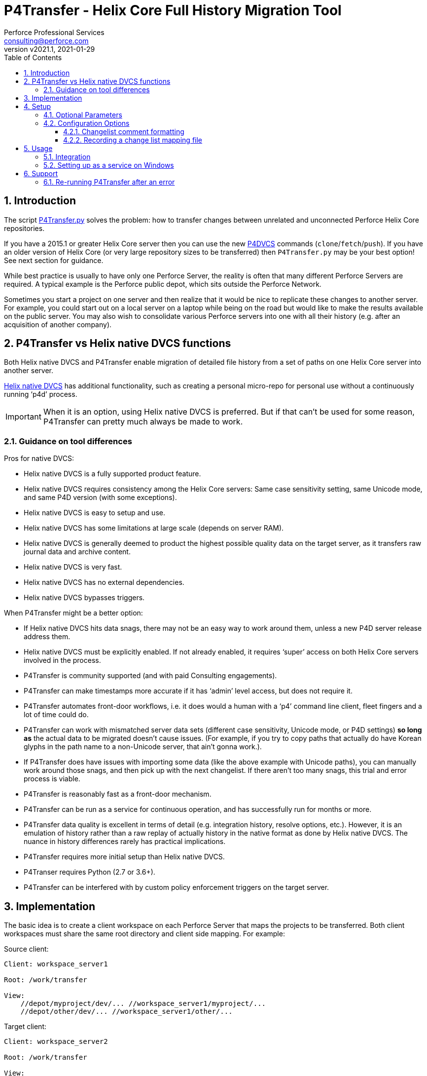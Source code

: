 = P4Transfer - Helix Core Full History Migration Tool
Perforce Professional Services <consulting@perforce.com>
:revnumber: v2021.1
:revdate: 2021-01-29
:doctype: book
:icons: font
:toc:
:toclevels: 5
:sectnumlevels: 4
:xrefstyle: full

:sectnums:
== Introduction

The script link:../P4Transfer.py[P4Transfer.py] solves the problem: how to transfer changes between unrelated and unconnected Perforce Helix Core repositories. 

If you have a 2015.1 or greater Helix Core server then you can use the new https://www.perforce.com/manuals/dvcs/Content/DVCS/Home-dvcs.html[P4DVCS] commands (`clone`/`fetch`/`push`). If you have an older version of Helix Core (or very large repository sizes to be transferred) then `P4Transfer.py` may be your best option! See next section for guidance.

While best practice is usually to have only one Perforce Server, the reality is often that many different Perforce Servers are required. A typical example is the Perforce public depot, which sits outside the Perforce Network.

Sometimes you start a project on one server and then realize that it would be nice to replicate these changes to another server. For example, you could start out on a local server on a laptop while being on the road but would like to make the results available on the public server. You may also wish to consolidate various Perforce servers into one with all their history (e.g. after an acquisition of another company).

== P4Transfer vs Helix native DVCS functions

Both Helix native DVCS and P4Transfer enable migration of detailed file history from a set of paths on one Helix Core server into another server.
 
https://www.perforce.com/manuals/dvcs/Content/DVCS/Home-dvcs.html[Helix native DVCS] has additional functionality, such as creating a personal micro-repo for personal use without a continuously running ‘p4d’ process.

IMPORTANT: When it is an option, using Helix native DVCS is preferred.  But if that can’t be used for some reason, P4Transfer can pretty much always be made to work.

=== Guidance on tool differences

Pros for native DVCS:

* Helix native DVCS is a fully supported product feature.
* Helix native DVCS requires consistency among the Helix Core servers: Same case sensitivity setting, same Unicode mode, and same P4D version (with some exceptions).
* Helix native DVCS is easy to setup and use.
* Helix native DVCS has some limitations at large scale (depends on server RAM).
* Helix native DVCS is generally deemed to product the highest possible quality data on the target server, as it transfers raw journal data and archive content.
* Helix native DVCS is very fast.
* Helix native DVCS has no external dependencies.
* Helix native DVCS bypasses triggers.

When P4Transfer might be a better option:

* If Helix native DVCS hits data snags, there may not be an easy way to work around them, unless a new P4D server release address them.
* Helix native DVCS must be explicitly enabled.  If not already enabled, it requires ‘super’ access on both Helix Core servers involved in the process.
* P4Transfer is community supported (and with paid Consulting engagements).
* P4Transfer can make timestamps more accurate if it has ‘admin’ level access, but does not require it.
* P4Transfer automates front-door workflows, i.e. it does would a human with a ‘p4’ command line client, fleet fingers and a lot of time could do.
* P4Transfer can work with mismatched server data sets (different case sensitivity, Unicode mode, or P4D settings) *so long as* the actual data to be migrated doesn’t cause issues.  (For example, if you try to copy paths that actually do have Korean glyphs in the path name to a non-Unicode server, that ain’t gonna work.).
* If P4Transfer does have issues with importing some data (like the above example with Unicode paths), you can manually work around those snags, and then pick up with the next changelist.  If there aren’t too many snags, this trial and error process is viable.
* P4Transfer is reasonably fast as a front-door mechanism.
* P4Transfer can be run as a service for continuous operation, and has successfully run for months or more.
* P4Transfer data quality is excellent in terms of detail (e.g. integration history, resolve options, etc.).  However, it is an emulation of history rather than a raw replay of  actually history in the native format as done by Helix native DVCS.  The nuance in history differences rarely has practical implications.
* P4Transfer requires more initial setup than Helix native DVCS.
* P4Transer requires Python (2.7 or 3.6+).
* P4Transfer can be interfered with by custom policy enforcement triggers on the target server.  

== Implementation

The basic idea is to create a client workspace on each Perforce Server that maps the projects to be transferred. Both client workspaces must share the same root directory and client side mapping. For example:

Source client:

```
Client: workspace_server1

Root: /work/transfer

View:
    //depot/myproject/dev/... //workspace_server1/myproject/...
    //depot/other/dev/... //workspace_server1/other/...
```

Target client:

```
Client: workspace_server2

Root: /work/transfer

View:
    //import/mycode/... //workspace_server2/myproject/...
    //import/stuff/... //workspace_server2/other/...
```

While the depot paths can differ, the client paths (thus the right hand sides of the view mappings) and the root directory have to match between the source/target client workspaces.

P4Transfer works uni-directionally. The tool will inquire the changes for the workspace files and compare these to a counter.

P4Transfer uses a single configuration file that contains the information of both servers as well as the current counter values. The tool maintains its state counter using a Perforce counter on the target server (thus requiring `review` privilege as well as `write` privilege – by default it assumes `super` user privilege is required since it updates changelist owners and date/time to the same as the source – this functionality is controlled by the config file).

== Setup

You will need Python 2.7 or 3.6+ and P4Python 2017.2+ to make this script work. 

The easiest way to install P4Python is probably using “pip” – https://pip.pypa.io/en/stable/installing.html[make sure this is installed]. Then:

    pip install p4python

TIP: If the above needs to build and fails, then this usually works for Python 3.6: `pip install p4python==2017.2.1615960`

Alternatively, refer to https://www.perforce.com/manuals/p4python/Content/P4Python/python.installation.html[P4Python Docs]

If you are on Windows, then look for an appropriate version on the Perforce ftp site (for your Python version), e.g. http://ftp.perforce.com/perforce/r20.1/bin.ntx64/

Note that if running it on Windows, and especially if the source server has filenames containing say umlauts or other non-ASCII characters, then Python 2.7 is required currently due to the way Unicode is processed. Python 3.6+ on Mac/Unix should be fine with Unicode as long as you are using P4Python 2017.2+ 

Create the workspaces for both servers, ensuring that the root directories and client views match.

Now initialize the configuration file, by default called `transfer.cfg`. This can be generated by the script:

    P4Transfer.py –sample-config > transfer.cg

Then edit the resulting file.

The password stored in P4Passwd is optional if you do not want to rely on tickets. The tool performs a login if provided with a password, so it should work with `security=3` or `auth_check` trigger set.

Note that although the workspaces are named the same for both servers in this example, they are completely different entities.

A typical run of the tool would produce the following output:

```
C:\work\> python P4Transfer.py -c transfer.cfg -r
2014-07-01 15:32:34,356:P4Transfer:INFO: Transferring 0 changes
2014-07-01 15:32:34,361:P4Transfer:INFO: Sleeping for 1 minutes
```

If there are any changes missing, they will be applied consecutively.

P4Transfer has various options – these are documented via the `-h` or `--help` parameters.

```
$ python3 P4Transfer.py -h
usage: P4Transfer.py [-h] [-c CONFIG] [-m MAXIMUM] [-k] [-r] [-s] [--sample-config] [-i]
                     [--end-datetime END_DATETIME]

P4Transfer

optional arguments:
  -h, --help            show this help message and exit
  -c CONFIG, --config CONFIG
                        Default is transfer.cfg
  -m MAXIMUM, --maximum MAXIMUM
                        Maximum number of changes to transfer
  -k, --nokeywords      Do not expand keywords and remove +k from filetype
  -r, --repeat          Repeat transfer in a loop - for continuous transfer
  -s, --stoponerror     Stop on any error even if --repeat has been specified
  --sample-config       Print an example config file and exit
  -i, --ignore          Treat integrations as adds and edits
  --end-datetime END_DATETIME
                        Time to stop transfers, format: 'YYYY/MM/DD HH:mm'

Copyright (C) 2012-14 Sven Erik Knop/Robert Cowham, Perforce Software Ltd
```

=== Optional Parameters

* `--maximum` - useful to perform a test transfer of a single changelist when you get started (although remember this might be a changelist with a lot of files!)
* `--keywords` - useful to avoid issues with expanding of keywords on a different server - this makes it hard to compare source/target results.
* `--end-datetime` - useful to schedule a run of P4Transfer and have it stop at the desired time (e.g. run overnight and stop when users start in the morning). Useful for long running transfers (can be many days)

=== Configuration Options

The comments in the file are mostly self-explanatory. It is important to specify the main values for the `[source]` and `[target]` sections.

    P4Transfer.py --sample-config > transfer.cfg

    cat transfer.cfg

```
# Save this output to a file to e.g. transfer.cfg and edit it for your configuration

[general]
# counter_name: Unique counter on target server to use for recording source changes processed. No spaces.
#    Name sensibly if you have multiple instances transferring into the same target p4 repository.
#    The counter value represents the last transferred change number - script will start from next change.
#    If not set, or 0 then transfer will start from first change.
counter_name = p4transfer_counter

# instance_name: Name of the instance of P4Transfer - for emails etc. Spaces allowed.
instance_name = Perforce Transfer from XYZ

# For notification - if smtp not available - expects a pre-configured nms FormMail script as a URL
mail_form_url =

# The mail_* parameters must all be valid (non-blank) to receive email updates during processing.
# mail_to: One or more valid email addresses - comma separated for multiple values
#     E.g. somebody@example.com,somebody-else@example.com
mail_to =

# mail_from: Email address of sender of emails, E.g. p4transfer@example.com
mail_from =

# mail_server: The SMTP server to connect to for email sending, E.g. smtpserver.example.com
mail_server =

# ===============================================================================
# Note that for any of the following parameters identified as (Integer) you can specify a
# valid python expression which evaluates to integer value, e.g.
#     24 * 60
#     7 * 24 * 60
# -------------------------------------------------------------------------------
# sleep_on_error_interval (Integer): How long (in minutes) to sleep when error is encountered in the script
sleep_on_error_interval = 60

# poll_interval (Integer): How long (in minutes) to wait between polling source server for new changes
poll_interval = 60

# change_batch_size (Integer): changelists are processed in batches of this size
change_batch_size = 20000

# The following *_interval values result in reports, but only if mail_* values are specified
# report_interval (Integer): Interval (in minutes) between regular update emails being sent
report_interval = 30

# error_report_interval (Integer): Interval (in minutes) between error emails being sent e.g. connection error
#     Usually some value less than report_interval. Useful if transfer being run with --repeat option.
error_report_interval = 15

# summary_report_interval (Integer): Interval (in minutes) between summary emails being sent e.g. changes processed
#     Typically some value such as 1 week (10080 = 7 * 24 * 60). Useful if transfer being run with --repeat option.
summary_report_interval = 7 * 24 * 60

# sync_progress_size_interval (Integer): Size in bytes controlling when syncs are reported to log file.
#    Useful for keeping an eye on progress for large syncs over slow network links.
sync_progress_size_interval = 500 * 1000 * 1000

# change_description_format: The standard format for transferred changes.
#    Keywords prefixed with $. Use \n for newlines. Keywords allowed:
#     $sourceDescription, $sourceChange, $sourcePort, $sourceUser
change_description_format = $sourceDescription\n\nTransferred from p4://$sourcePort@$sourceChange

# change_map_file: Name of an (optional) CSV file listing mappings of source/target changelists.
#    If this is blank (DEFAULT) then no mapping file is created.
#    If non-blank, then a file with this name in the target workspace is appended to
#    and will be submitted after every sequence (batch_size) of changes is made.
#    Default type of this file is text+CS32 to avoid storing too many revisions.
#    File must be mapped into target client workspace.
#    File can contain a sub-directory, e.g. change_map/change_map.csv
change_map_file =

# superuser: Set to n if not a superuser (so can't update change times - can just transfer them).
superuser = y

[source]
# P4PORT to connect to, e.g. some-server:1666
p4port =
# P4USER to use
p4user =
# P4CLIENT to use, e.g. p4-transfer-client
p4client =
# P4PASSWD for the user - valid password. If blank then no login performed.
# Recommended to make sure user is in a group with a long password timeout!.
p4passwd =

[target]
# P4PORT to connect to, e.g. some-server:1666
p4port =
# P4USER to use
p4user =
# P4CLIENT to use, e.g. p4-transfer-client
p4client =
# P4PASSWD for the user - valid password. If blank then no login performed.
# Recommended to make sure user is in a group with a long password timeout!.
p4passwd =
```

==== Changelist comment formatting

In the `[general]` section, you can customize the `change_description_format` value to decide how transferred change descriptions are formatted.

Keywords in the format string are prefixed with `$`. Use `\n` for newlines. Keywords allowed are: `$sourceDescription`, `$sourceChange`, `$sourcePort`, `$sourceUser`.


Assume the source description is “Original change description”.

Default format:

    $sourceDescription\n\nTransferred from p4://$sourcePort@$sourceChange

might produce:

    Original change description

    Transferred from p4://source-server:1667@2342

Custom format:

    Originally $sourceChange by $sourceUser on $sourcePort\n$sourceDescription

might produce:

    Originally 2342 by FBlogs on source-server:1667
    Original change description

==== Recording a change list mapping file

There is an option in the configuration file to specify a change_map_file. If you set this option (default is blank), then P4Transfer will append rows to the specified CSV file showing the relationship between source and target changelists, and will automatically check that file in after every process.

    change_map_file = change_map.csv

The result change map file might look something like this:

```
$ head change_map.csv
sourceP4Port,sourceChangeNo,targetChangeNo
src-server:1666,1231,12244
src-server:1666,1232,12245
src-server:1666,1233,12246
src_server:1666,1234,12247
src-server:1666,1235,12248
```

It is very straight forward to use standard tools such as grep to search this file. Because it is checked in to the target server, you can also use “p4 grep”.

== Usage

Note that since labeling itself is not versioned no labels or tags are transferred.

=== Integration

Branching and integrating with is implemented, as long as both source and target are within the workspace view. Otherwise, the integrate action is downgraded to an add or edit.

=== Setting up as a service on Windows

P4Transfer can be setup as a service on Windows using `srvinst.exe` and `srvanay.exe` to wrap the Python interpreter, or link:https://nssm.cc/[NSSM - The Non-Sucking Service Manager]

Please contact `consulting@perforce.com` for more details.


== Support

Any errors in the script are highly likely to be due to some unusual integration history, which may have been 
done with an older version of the Perforce server.

If you have an error when running the script, please use summarise_log.sh to create
a summary log file to send. E.g.

    summarise_log.sh log-P4Transfer-20141208094716.log > sum.log

If you get an error message in the log file such as:

    P4TLogicException: Replication failure: missing elements in target changelist: /work/p4transfer/main/applications/util/Utils.java
    
or

    P4TLogicException: Replication failure: src/target content differences found: rev = 1 action = branch type = text depotFile = //depot/main/applications/util/Utils.java
    
Then please also send the following:

A Revision Graph screen shot from the source server showing the specified file around the changelist which is being replicated. If
an integration is involved then it is important to show the source of the integration.

Filelog output for the file in the source Perforce repository, and filelog output for the source of the integrate being performed.
e.g.

    p4 -ztag filelog /work/p4transfer/main/applications/util/Utils.java@12412
    p4 -ztag filelog /work/p4transfer/dev/applications/util/Utils.java@12412

where 12412 is the changelist number being replicated when the problem occurred.

=== Re-running P4Transfer after an error

When an error has been fixed, you can usually re-start P4Transfer from where it left off. If the error occurred when validating changelist 
say 4253 on the target (which was say 12412 on the source) but found to be incorrect, the process is:

    p4 -p target-p4:1666 -u transfer_user -c transfer_workspace obliterate //transfer_workspace/...@4253,4253
    
    (re-run the above with the -y flag to actually perform the obliterate)

Ensure that the counter specified in your config file is set to a value less than 4253 such as the changelist
immediately prior to that changelist.
Then re-run P4Transfer as previously.
